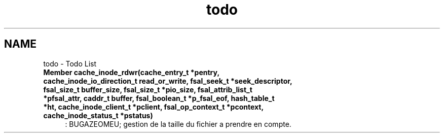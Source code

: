 .TH "todo" 3 "9 Apr 2008" "Version 0.1" "Cache inode layer" \" -*- nroff -*-
.ad l
.nh
.SH NAME
todo \- Todo List
 
.IP "\fBMember \fBcache_inode_rdwr\fP(cache_entry_t *pentry, cache_inode_io_direction_t read_or_write, fsal_seek_t *seek_descriptor, fsal_size_t buffer_size, fsal_size_t *pio_size, fsal_attrib_list_t *pfsal_attr, caddr_t buffer, fsal_boolean_t *p_fsal_eof, hash_table_t *ht, cache_inode_client_t *pclient, fsal_op_context_t *pcontext, cache_inode_status_t *pstatus) \fP" 1c
: BUGAZEOMEU; gestion de la taille du fichier a prendre en compte. 
.PP

